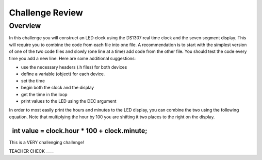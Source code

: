 Challenge Review
================

Overview
--------

In this challenge you will construct an LED clock using the DS1307 real
time clock and the seven segment display. This will require you to
combine the code from each file into one file. A recommendation is to
start with the simplest version of one of the two code files and slowly
(one line at a time) add code from the other file. You should test the
code every time you add a new line. Here are some additional
suggestions:

-  use the necessary headers (.h files) for both devices
-  define a variable (object) for each device.
-  set the time
-  begin both the clock and the display
-  get the time in the loop
-  print values to the LED using the DEC argument

In order to most easily print the hours and minutes to the LED display,
you can combine the two using the following equation. Note that
multiplying the hour by 100 you are shifting it two places to the right
on the display.

  int value = clock.hour \* 100 + clock.minute;
~~~~~~~~~~~~~~~~~~~~~~~~~~~~~~~~~~~~~~~~~~~~~~~

This is a VERY challenging challenge!

TEACHER CHECK \_\_\_\_

